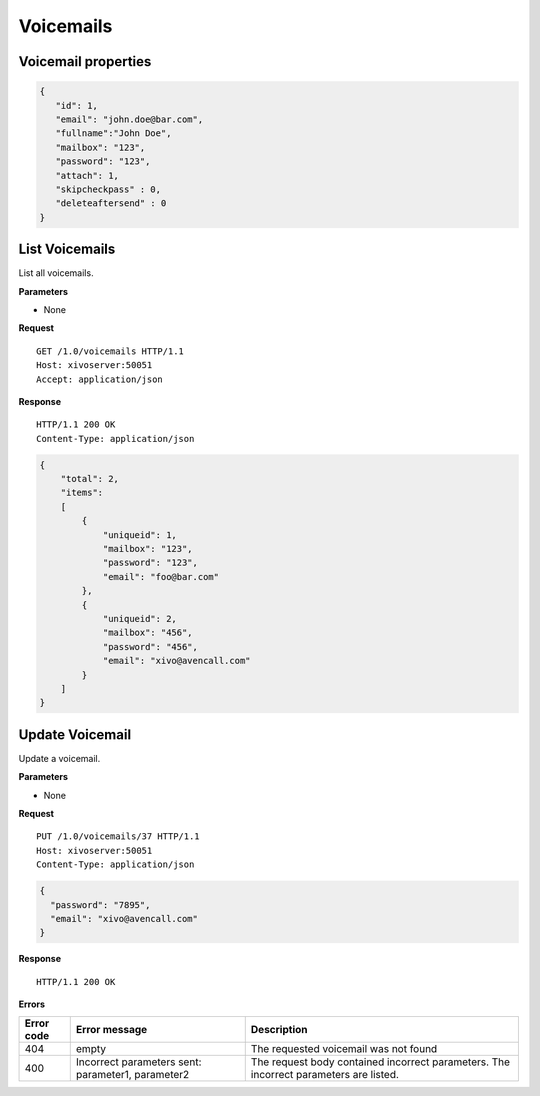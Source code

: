 **********
Voicemails
**********

Voicemail properties
====================

.. code-block:: javascript

    {
       "id": 1,
       "email": "john.doe@bar.com",
       "fullname":"John Doe",
       "mailbox": "123",
       "password": "123",
       "attach": 1,
       "skipcheckpass" : 0,
       "deleteaftersend" : 0
    }


.. _list-voicemails:

List Voicemails
===============

List all voicemails.

**Parameters**

* None

**Request**

::

   GET /1.0/voicemails HTTP/1.1
   Host: xivoserver:50051
   Accept: application/json

**Response**

::

   HTTP/1.1 200 OK
   Content-Type: application/json

.. code-block:: javascript

    {
        "total": 2,
        "items":
        [
            {
                "uniqueid": 1,
                "mailbox": "123",
                "password": "123",
                "email": "foo@bar.com"
            },
            {
                "uniqueid": 2,
                "mailbox": "456",
                "password": "456",
                "email": "xivo@avencall.com"
            }
        ]
    }


.. _update-voicemail:

Update Voicemail
================

Update a voicemail.

**Parameters**

* None

**Request**

::

   PUT /1.0/voicemails/37 HTTP/1.1
   Host: xivoserver:50051
   Content-Type: application/json

.. code-block:: javascript

    {
      "password": "7895",
      "email": "xivo@avencall.com"
    }

**Response**

::

   HTTP/1.1 200 OK

**Errors**

+------------+---------------------------------------------------+---------------------------------------------------------------------------------------+
| Error code | Error message                                     | Description                                                                           |
+============+===================================================+=======================================================================================+
| 404        | empty                                             | The requested voicemail was not found                                                 |
+------------+---------------------------------------------------+---------------------------------------------------------------------------------------+
| 400        | Incorrect parameters sent: parameter1, parameter2 | The request body contained incorrect parameters. The incorrect parameters are listed. |
+------------+---------------------------------------------------+---------------------------------------------------------------------------------------+
